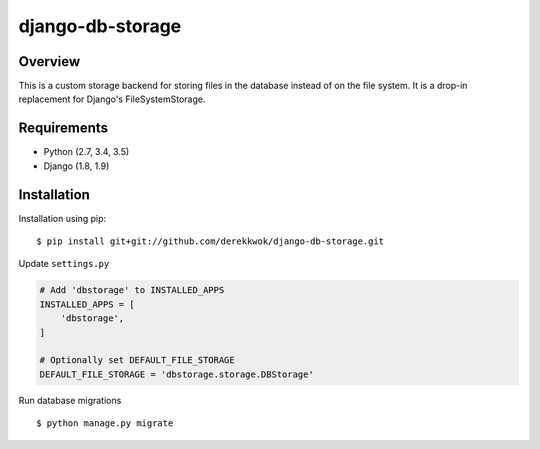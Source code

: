 django-db-storage
=================

.. image:: https://travis-ci.org/derekkwok/django-db-storage.svg?branch=master
    :target: https://travis-ci.org/derekkwok/django-db-storage

.. image:: https://coveralls.io/repos/github/derekkwok/django-db-storage/badge.svg?branch=master :target: https://coveralls.io/github/derekkwok/django-db-storage?branch=master

Overview
--------

This is a custom storage backend for storing files in the database instead of on the file system. It is a drop-in replacement for Django's FileSystemStorage.

Requirements
------------

* Python (2.7, 3.4, 3.5)
* Django (1.8, 1.9)

Installation
------------

Installation using pip::

    $ pip install git+git://github.com/derekkwok/django-db-storage.git

Update ``settings.py``

.. code-block:: python

    # Add 'dbstorage' to INSTALLED_APPS
    INSTALLED_APPS = [
        'dbstorage',
    ]

    # Optionally set DEFAULT_FILE_STORAGE
    DEFAULT_FILE_STORAGE = 'dbstorage.storage.DBStorage'

Run database migrations

::

    $ python manage.py migrate
